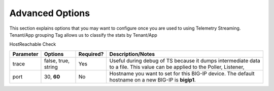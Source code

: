 Advanced Options
----------------

This section explains options that you may want to configure once you are used to using Telemetry Streaming.
Tenant/App grouping
Tag allows us to classify the stats by Tenant/App

HostReachable Check


+--------------------+--------------------------------+------------+------------------------------------------------------------------------------------------------------------------------------------+
| Parameter          | Options                        | Required?  |  Description/Notes                                                                                                                 |
+====================+================================+============+====================================================================================================================================+
| trace              | false, true, string            |   Yes      |  Useful during debug of TS because it dumps intermediate data to a file. This value can be applied to the Poller, Listener,        |
+--------------------+--------------------------------+------------+------------------------------------------------------------------------------------------------------------------------------------+
| port               | 30, **60**                     |   No       |  Hostname you want to set for this BIG-IP device. The default hostname on a new BIG-IP is **bigip1**.                              |
+--------------------+--------------------------------+------------+------------------------------------------------------------------------------------------------------------------------------------+

